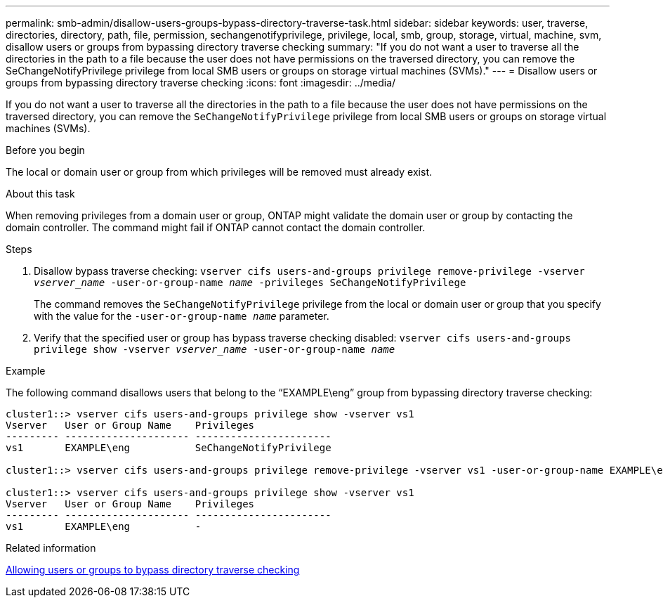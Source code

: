 ---
permalink: smb-admin/disallow-users-groups-bypass-directory-traverse-task.html
sidebar: sidebar
keywords: user, traverse, directories, directory, path, file, permission, sechangenotifyprivilege, privilege, local, smb, group, storage, virtual, machine, svm, disallow users or groups from bypassing directory traverse checking
summary: "If you do not want a user to traverse all the directories in the path to a file because the user does not have permissions on the traversed directory, you can remove the SeChangeNotifyPrivilege privilege from local SMB users or groups on storage virtual machines (SVMs)."
---
= Disallow users or groups from bypassing directory traverse checking
:icons: font
:imagesdir: ../media/

[.lead]
If you do not want a user to traverse all the directories in the path to a file because the user does not have permissions on the traversed directory, you can remove the `SeChangeNotifyPrivilege` privilege from local SMB users or groups on storage virtual machines (SVMs).

.Before you begin

The local or domain user or group from which privileges will be removed must already exist.

.About this task

When removing privileges from a domain user or group, ONTAP might validate the domain user or group by contacting the domain controller. The command might fail if ONTAP cannot contact the domain controller.

.Steps

. Disallow bypass traverse checking: `vserver cifs users-and-groups privilege remove-privilege -vserver _vserver_name_ -user-or-group-name _name_ -privileges SeChangeNotifyPrivilege`
+
The command removes the `SeChangeNotifyPrivilege` privilege from the local or domain user or group that you specify with the value for the `-user-or-group-name _name_` parameter.

. Verify that the specified user or group has bypass traverse checking disabled: `vserver cifs users-and-groups privilege show -vserver _vserver_name_ ‑user-or-group-name _name_`

.Example

The following command disallows users that belong to the "`EXAMPLE\eng`" group from bypassing directory traverse checking:

----
cluster1::> vserver cifs users-and-groups privilege show -vserver vs1
Vserver   User or Group Name    Privileges
--------- --------------------- -----------------------
vs1       EXAMPLE\eng           SeChangeNotifyPrivilege

cluster1::> vserver cifs users-and-groups privilege remove-privilege -vserver vs1 -user-or-group-name EXAMPLE\eng -privileges SeChangeNotifyPrivilege

cluster1::> vserver cifs users-and-groups privilege show -vserver vs1
Vserver   User or Group Name    Privileges
--------- --------------------- -----------------------
vs1       EXAMPLE\eng           -
----

.Related information

xref:allow-users-groups-bypass-directory-traverse-task.adoc[Allowing users or groups to bypass directory traverse checking]
